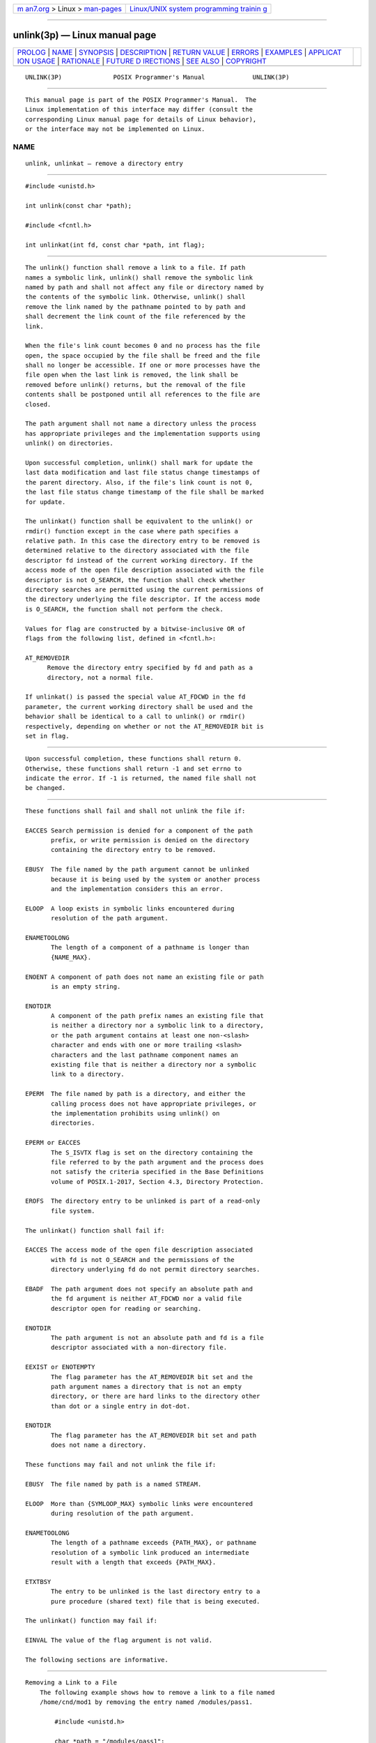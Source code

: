 .. container:: page-top

.. container:: nav-bar

   +----------------------------------+----------------------------------+
   | `m                               | `Linux/UNIX system programming   |
   | an7.org <../../../index.html>`__ | trainin                          |
   | > Linux >                        | g <http://man7.org/training/>`__ |
   | `man-pages <../index.html>`__    |                                  |
   +----------------------------------+----------------------------------+

--------------

unlink(3p) — Linux manual page
==============================

+-----------------------------------+-----------------------------------+
| `PROLOG <#PROLOG>`__ \|           |                                   |
| `NAME <#NAME>`__ \|               |                                   |
| `SYNOPSIS <#SYNOPSIS>`__ \|       |                                   |
| `DESCRIPTION <#DESCRIPTION>`__ \| |                                   |
| `RETURN VALUE <#RETURN_VALUE>`__  |                                   |
| \| `ERRORS <#ERRORS>`__ \|        |                                   |
| `EXAMPLES <#EXAMPLES>`__ \|       |                                   |
| `APPLICAT                         |                                   |
| ION USAGE <#APPLICATION_USAGE>`__ |                                   |
| \| `RATIONALE <#RATIONALE>`__ \|  |                                   |
| `FUTURE D                         |                                   |
| IRECTIONS <#FUTURE_DIRECTIONS>`__ |                                   |
| \| `SEE ALSO <#SEE_ALSO>`__ \|    |                                   |
| `COPYRIGHT <#COPYRIGHT>`__        |                                   |
+-----------------------------------+-----------------------------------+
| .. container:: man-search-box     |                                   |
+-----------------------------------+-----------------------------------+

::

   UNLINK(3P)              POSIX Programmer's Manual             UNLINK(3P)


-----------------------------------------------------

::

          This manual page is part of the POSIX Programmer's Manual.  The
          Linux implementation of this interface may differ (consult the
          corresponding Linux manual page for details of Linux behavior),
          or the interface may not be implemented on Linux.

NAME
-------------------------------------------------

::

          unlink, unlinkat — remove a directory entry


---------------------------------------------------------

::

          #include <unistd.h>

          int unlink(const char *path);

          #include <fcntl.h>

          int unlinkat(int fd, const char *path, int flag);


---------------------------------------------------------------

::

          The unlink() function shall remove a link to a file. If path
          names a symbolic link, unlink() shall remove the symbolic link
          named by path and shall not affect any file or directory named by
          the contents of the symbolic link. Otherwise, unlink() shall
          remove the link named by the pathname pointed to by path and
          shall decrement the link count of the file referenced by the
          link.

          When the file's link count becomes 0 and no process has the file
          open, the space occupied by the file shall be freed and the file
          shall no longer be accessible. If one or more processes have the
          file open when the last link is removed, the link shall be
          removed before unlink() returns, but the removal of the file
          contents shall be postponed until all references to the file are
          closed.

          The path argument shall not name a directory unless the process
          has appropriate privileges and the implementation supports using
          unlink() on directories.

          Upon successful completion, unlink() shall mark for update the
          last data modification and last file status change timestamps of
          the parent directory. Also, if the file's link count is not 0,
          the last file status change timestamp of the file shall be marked
          for update.

          The unlinkat() function shall be equivalent to the unlink() or
          rmdir() function except in the case where path specifies a
          relative path. In this case the directory entry to be removed is
          determined relative to the directory associated with the file
          descriptor fd instead of the current working directory. If the
          access mode of the open file description associated with the file
          descriptor is not O_SEARCH, the function shall check whether
          directory searches are permitted using the current permissions of
          the directory underlying the file descriptor. If the access mode
          is O_SEARCH, the function shall not perform the check.

          Values for flag are constructed by a bitwise-inclusive OR of
          flags from the following list, defined in <fcntl.h>:

          AT_REMOVEDIR
                Remove the directory entry specified by fd and path as a
                directory, not a normal file.

          If unlinkat() is passed the special value AT_FDCWD in the fd
          parameter, the current working directory shall be used and the
          behavior shall be identical to a call to unlink() or rmdir()
          respectively, depending on whether or not the AT_REMOVEDIR bit is
          set in flag.


-----------------------------------------------------------------

::

          Upon successful completion, these functions shall return 0.
          Otherwise, these functions shall return -1 and set errno to
          indicate the error. If -1 is returned, the named file shall not
          be changed.


-----------------------------------------------------

::

          These functions shall fail and shall not unlink the file if:

          EACCES Search permission is denied for a component of the path
                 prefix, or write permission is denied on the directory
                 containing the directory entry to be removed.

          EBUSY  The file named by the path argument cannot be unlinked
                 because it is being used by the system or another process
                 and the implementation considers this an error.

          ELOOP  A loop exists in symbolic links encountered during
                 resolution of the path argument.

          ENAMETOOLONG
                 The length of a component of a pathname is longer than
                 {NAME_MAX}.

          ENOENT A component of path does not name an existing file or path
                 is an empty string.

          ENOTDIR
                 A component of the path prefix names an existing file that
                 is neither a directory nor a symbolic link to a directory,
                 or the path argument contains at least one non-<slash>
                 character and ends with one or more trailing <slash>
                 characters and the last pathname component names an
                 existing file that is neither a directory nor a symbolic
                 link to a directory.

          EPERM  The file named by path is a directory, and either the
                 calling process does not have appropriate privileges, or
                 the implementation prohibits using unlink() on
                 directories.

          EPERM or EACCES
                 The S_ISVTX flag is set on the directory containing the
                 file referred to by the path argument and the process does
                 not satisfy the criteria specified in the Base Definitions
                 volume of POSIX.1‐2017, Section 4.3, Directory Protection.

          EROFS  The directory entry to be unlinked is part of a read-only
                 file system.

          The unlinkat() function shall fail if:

          EACCES The access mode of the open file description associated
                 with fd is not O_SEARCH and the permissions of the
                 directory underlying fd do not permit directory searches.

          EBADF  The path argument does not specify an absolute path and
                 the fd argument is neither AT_FDCWD nor a valid file
                 descriptor open for reading or searching.

          ENOTDIR
                 The path argument is not an absolute path and fd is a file
                 descriptor associated with a non-directory file.

          EEXIST or ENOTEMPTY
                 The flag parameter has the AT_REMOVEDIR bit set and the
                 path argument names a directory that is not an empty
                 directory, or there are hard links to the directory other
                 than dot or a single entry in dot-dot.

          ENOTDIR
                 The flag parameter has the AT_REMOVEDIR bit set and path
                 does not name a directory.

          These functions may fail and not unlink the file if:

          EBUSY  The file named by path is a named STREAM.

          ELOOP  More than {SYMLOOP_MAX} symbolic links were encountered
                 during resolution of the path argument.

          ENAMETOOLONG
                 The length of a pathname exceeds {PATH_MAX}, or pathname
                 resolution of a symbolic link produced an intermediate
                 result with a length that exceeds {PATH_MAX}.

          ETXTBSY
                 The entry to be unlinked is the last directory entry to a
                 pure procedure (shared text) file that is being executed.

          The unlinkat() function may fail if:

          EINVAL The value of the flag argument is not valid.

          The following sections are informative.


---------------------------------------------------------

::

      Removing a Link to a File
          The following example shows how to remove a link to a file named
          /home/cnd/mod1 by removing the entry named /modules/pass1.

              #include <unistd.h>

              char *path = "/modules/pass1";
              int   status;
              ...
              status = unlink(path);

      Checking for an Error
          The following example fragment creates a temporary password lock
          file named LOCKFILE, which is defined as /etc/ptmp, and gets a
          file descriptor for it. If the file cannot be opened for writing,
          unlink() is used to remove the link between the file descriptor
          and LOCKFILE.

              #include <sys/types.h>
              #include <stdio.h>
              #include <fcntl.h>
              #include <errno.h>
              #include <unistd.h>
              #include <sys/stat.h>

              #define LOCKFILE "/etc/ptmp"

              int pfd;  /* Integer for file descriptor returned by open call. */
              FILE *fpfd;  /* File pointer for use in putpwent(). */
              ...
              /* Open password Lock file. If it exists, this is an error. */
              if ((pfd = open(LOCKFILE, O_WRONLY| O_CREAT | O_EXCL, S_IRUSR
                  | S_IWUSR | S_IRGRP | S_IROTH)) == -1)  {
                  fprintf(stderr, "Cannot open /etc/ptmp. Try again later.\n");
                  exit(1);
              }

              /* Lock file created; proceed with fdopen of lock file so that
                 putpwent() can be used.
               */
              if ((fpfd = fdopen(pfd, "w")) == NULL) {
                  close(pfd);
                  unlink(LOCKFILE);
                  exit(1);
              }

      Replacing Files
          The following example fragment uses unlink() to discard links to
          files, so that they can be replaced with new versions of the
          files. The first call removes the link to LOCKFILE if an error
          occurs. Successive calls remove the links to SAVEFILE and
          PASSWDFILE so that new links can be created, then removes the
          link to LOCKFILE when it is no longer needed.

              #include <sys/types.h>
              #include <stdio.h>
              #include <fcntl.h>
              #include <errno.h>
              #include <unistd.h>
              #include <sys/stat.h>

              #define LOCKFILE "/etc/ptmp"
              #define PASSWDFILE "/etc/passwd"
              #define SAVEFILE "/etc/opasswd"
              ...
              /* If no change was made, assume error and leave passwd unchanged. */
              if (!valid_change) {
                  fprintf(stderr, "Could not change password for user %s\n", user);
                  unlink(LOCKFILE);
                  exit(1);
              }

              /* Change permissions on new password file. */
              chmod(LOCKFILE, S_IRUSR | S_IRGRP | S_IROTH);

              /* Remove saved password file. */
              unlink(SAVEFILE);

              /* Save current password file. */
              link(PASSWDFILE, SAVEFILE);

              /* Remove current password file. */
              unlink(PASSWDFILE);

              /* Save new password file as current password file. */
              link(LOCKFILE,PASSWDFILE);

              /* Remove lock file. */
              unlink(LOCKFILE);

              exit(0);


---------------------------------------------------------------------------

::

          Applications should use rmdir() to remove a directory.


-----------------------------------------------------------

::

          Unlinking a directory is restricted to the superuser in many
          historical implementations for reasons given in link() (see also
          rename()).

          The meaning of [EBUSY] in historical implementations is ``mount
          point busy''. Since this volume of POSIX.1‐2017 does not cover
          the system administration concepts of mounting and unmounting,
          the description of the error was changed to ``resource busy''.
          (This meaning is used by some device drivers when a second
          process tries to open an exclusive use device.) The wording is
          also intended to allow implementations to refuse to remove a
          directory if it is the root or current working directory of any
          process.

          The standard developers reviewed TR 24715‐2006 and noted that
          LSB-conforming implementations may return [EISDIR] instead of
          [EPERM] when unlinking a directory. A change to permit this
          behavior by changing the requirement for [EPERM] to [EPERM] or
          [EISDIR] was considered, but decided against since it would break
          existing strictly conforming and conforming applications.
          Applications written for portability to both POSIX.1‐2008 and the
          LSB should be prepared to handle either error code.

          The purpose of the unlinkat() function is to remove directory
          entries in directories other than the current working directory
          without exposure to race conditions. Any part of the path of a
          file could be changed in parallel to a call to unlink(),
          resulting in unspecified behavior. By opening a file descriptor
          for the target directory and using the unlinkat() function it can
          be guaranteed that the removed directory entry is located
          relative to the desired directory.


---------------------------------------------------------------------------

::

          None.


---------------------------------------------------------

::

          close(3p), link(3p), remove(3p), rename(3p), rmdir(3p),
          symlink(3p)

          The Base Definitions volume of POSIX.1‐2017, Section 4.3,
          Directory Protection, fcntl.h(0p), unistd.h(0p)


-----------------------------------------------------------

::

          Portions of this text are reprinted and reproduced in electronic
          form from IEEE Std 1003.1-2017, Standard for Information
          Technology -- Portable Operating System Interface (POSIX), The
          Open Group Base Specifications Issue 7, 2018 Edition, Copyright
          (C) 2018 by the Institute of Electrical and Electronics
          Engineers, Inc and The Open Group.  In the event of any
          discrepancy between this version and the original IEEE and The
          Open Group Standard, the original IEEE and The Open Group
          Standard is the referee document. The original Standard can be
          obtained online at http://www.opengroup.org/unix/online.html .

          Any typographical or formatting errors that appear in this page
          are most likely to have been introduced during the conversion of
          the source files to man page format. To report such errors, see
          https://www.kernel.org/doc/man-pages/reporting_bugs.html .

   IEEE/The Open Group               2017                        UNLINK(3P)

--------------

Pages that refer to this page:
`unistd.h(0p) <../man0/unistd.h.0p.html>`__, 
`cp(1p) <../man1/cp.1p.html>`__,  `ln(1p) <../man1/ln.1p.html>`__, 
`rm(1p) <../man1/rm.1p.html>`__, 
`rmdir(1p) <../man1/rmdir.1p.html>`__, 
`unlink(1p) <../man1/unlink.1p.html>`__, 
`close(3p) <../man3/close.3p.html>`__, 
`fstatvfs(3p) <../man3/fstatvfs.3p.html>`__, 
`link(3p) <../man3/link.3p.html>`__, 
`posix_fallocate(3p) <../man3/posix_fallocate.3p.html>`__, 
`remove(3p) <../man3/remove.3p.html>`__, 
`rename(3p) <../man3/rename.3p.html>`__, 
`rmdir(3p) <../man3/rmdir.3p.html>`__, 
`symlink(3p) <../man3/symlink.3p.html>`__, 
`tempnam(3p) <../man3/tempnam.3p.html>`__, 
`tmpfile(3p) <../man3/tmpfile.3p.html>`__, 
`tmpnam(3p) <../man3/tmpnam.3p.html>`__

--------------

--------------

.. container:: footer

   +-----------------------+-----------------------+-----------------------+
   | HTML rendering        |                       | |Cover of TLPI|       |
   | created 2021-08-27 by |                       |                       |
   | `Michael              |                       |                       |
   | Ker                   |                       |                       |
   | risk <https://man7.or |                       |                       |
   | g/mtk/index.html>`__, |                       |                       |
   | author of `The Linux  |                       |                       |
   | Programming           |                       |                       |
   | Interface <https:     |                       |                       |
   | //man7.org/tlpi/>`__, |                       |                       |
   | maintainer of the     |                       |                       |
   | `Linux man-pages      |                       |                       |
   | project <             |                       |                       |
   | https://www.kernel.or |                       |                       |
   | g/doc/man-pages/>`__. |                       |                       |
   |                       |                       |                       |
   | For details of        |                       |                       |
   | in-depth **Linux/UNIX |                       |                       |
   | system programming    |                       |                       |
   | training courses**    |                       |                       |
   | that I teach, look    |                       |                       |
   | `here <https://ma     |                       |                       |
   | n7.org/training/>`__. |                       |                       |
   |                       |                       |                       |
   | Hosting by `jambit    |                       |                       |
   | GmbH                  |                       |                       |
   | <https://www.jambit.c |                       |                       |
   | om/index_en.html>`__. |                       |                       |
   +-----------------------+-----------------------+-----------------------+

--------------

.. container:: statcounter

   |Web Analytics Made Easy - StatCounter|

.. |Cover of TLPI| image:: https://man7.org/tlpi/cover/TLPI-front-cover-vsmall.png
   :target: https://man7.org/tlpi/
.. |Web Analytics Made Easy - StatCounter| image:: https://c.statcounter.com/7422636/0/9b6714ff/1/
   :class: statcounter
   :target: https://statcounter.com/
